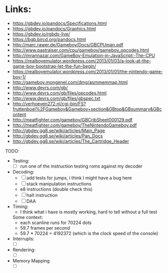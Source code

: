 * Links:
- https://gbdev.io/pandocs/Specifications.html
- https://gbdev.io/pandocs/Graphics.html
- https://gbdev.io/rgbds-live/
- https://bgb.bircd.org/pandocs.html
- http://marc.rawer.de/Gameboy/Docs/GBCPUman.pdf
- http://www.pastraiser.com/cpu/gameboy/gameboy_opcodes.html
- http://imrannazar.com/GameBoy-Emulation-in-JavaScript:-The-CPU
- https://realboyemulator.wordpress.com/2013/01/03/a-look-at-the-game-boy-bootstrap-let-the-fun-begin/
- https://realboyemulator.wordpress.com/2013/01/01/the-nintendo-game-boy-1/
- http://gameboy.mongenel.com/dmg/asmmemmap.html
- http://www.devrs.com/gb/
- http://www.devrs.com/gb/files/opcodes.html
- http://www.devrs.com/gb/files/gbspec.txt
- http://verhoeven272.nl/cgi-bin/FS?fruttenboel%2FGameboy&Gameboy+section&GBtop&GBsummary&GBcontent
- http://meatfighter.com/gameboy/GBCribSheet000129.pdf
- http://meatfighter.com/gameboy/TheNintendoGameboy.pdf
- http://gbdev.gg8.se/wiki/articles/Main_Page
- http://gbdev.gg8.se/wiki/articles/Pan_Docs
- http://gbdev.gg8.se/wiki/articles/The_Cartridge_Header

TODO:
- Testing:
  - [ ] run one of the instruction testing roms against my decoder
- Decoding:
  - [ ] add tests for jumps, i think I might have a bug here
  - [ ] stack manipulation instructions
  - e8 instructions (double check this)
  - [ ] halt instruction
  - [ ] DAA 
- Timing:
  - I think what i have is mostly working, hard to tell without a full test
  Some context:
  - each scanline runs for 70224 dots
  - 59.7 frames per second
  - 59.7 * 70224 = 4192372 (which is the clock speed of the console)
- Interrupts:
  - [ ]
- Rendering:
  - [ ]
- Memory Mapping
  - [ ] 

